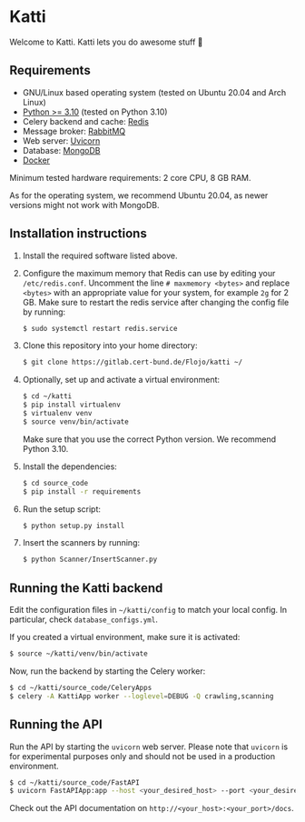 * Katti
Welcome to Katti. Katti lets you do awesome stuff 🚀

** Requirements
- GNU/Linux based operating system (tested on Ubuntu 20.04 and Arch Linux)
- [[https://www.python.org/][Python >= 3.10]] (tested on Python 3.10)
- Celery backend and cache: [[https://redis.io/][Redis]]
- Message broker: [[https://www.rabbitmq.com/][RabbitMQ]]
- Web server: [[https://www.uvicorn.org/][Uvicorn]]
- Database: [[https://www.mongodb.com/][MongoDB]]
- [[https://www.docker.com/][Docker]]

Minimum tested hardware requirements: 2 core CPU, 8 GB RAM.

As for the operating system, we recommend Ubuntu 20.04, as newer versions might not work with MongoDB.

** Installation instructions
1. Install the required software listed above.
2. Configure the maximum memory that Redis can use by editing your =/etc/redis.conf=. Uncomment the line =# maxmemory <bytes>= and replace =<bytes>= with an appropriate value for your system, for example =2g= for 2 GB. Make sure to restart the redis
   service after changing the config file by running:
   #+begin_src sh :results output
$ sudo systemctl restart redis.service
   #+end_src
3. Clone this repository into your home directory:
   #+begin_src sh :results output
$ git clone https://gitlab.cert-bund.de/Flojo/katti ~/
   #+end_src
4. Optionally, set up and activate a virtual environment:
  #+begin_src sh :results output
$ cd ~/katti
$ pip install virtualenv
$ virtualenv venv
$ source venv/bin/activate
  #+end_src
  Make sure that you use the correct Python version. We recommend Python 3.10.
5. Install the dependencies:
   #+begin_src sh :results output
$ cd source_code
$ pip install -r requirements
   #+end_src
6. Run the setup script:
   #+begin_src sh :results output
$ python setup.py install
   #+end_src
7. Insert the scanners by running:
   #+begin_src sh :results output
$ python Scanner/InsertScanner.py
   #+end_src


** Running the Katti backend
Edit the configuration files in =~/katti/config= to match your local config. In particular, check =database_configs.yml=.

If you created a virtual environment, make sure it is activated:
#+begin_src sh :results output
$ source ~/katti/venv/bin/activate
#+end_src


Now, run the backend by starting the Celery worker:
#+begin_src sh :results output
$ cd ~/katti/source_code/CeleryApps
$ celery -A KattiApp worker --loglevel=DEBUG -Q crawling,scanning
#+end_src


** Running the API
Run the API by starting the =uvicorn= web server. Please note that =uvicorn= is for experimental purposes only and should not be used in a production environment.

#+begin_src sh :results output
$ cd ~/katti/source_code/FastAPI
$ uvicorn FastAPIApp:app --host <your_desired_host> --port <your_desired_port>
#+end_src

Check out the API documentation on =http://<your_host>:<your_port>/docs=.

